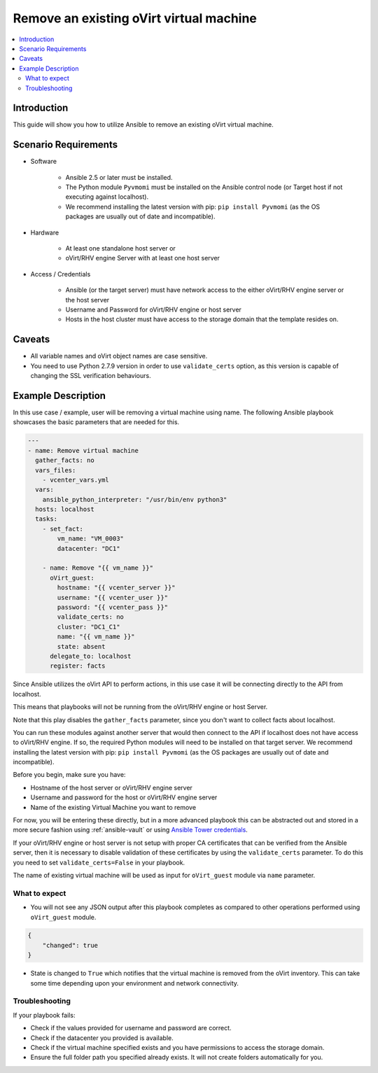 .. _oVirt_guest_remove_virtual_machine:

*****************************************
Remove an existing oVirt virtual machine
*****************************************

.. contents::
   :local:

Introduction
============

This guide will show you how to utilize Ansible to remove an existing oVirt virtual machine.

Scenario Requirements
=====================

* Software

    * Ansible 2.5 or later must be installed.

    * The Python module ``Pyvmomi`` must be installed on the Ansible control node (or Target host if not executing against localhost).

    * We recommend installing the latest version with pip: ``pip install Pyvmomi`` (as the OS packages are usually out of date and incompatible).

* Hardware

    * At least one standalone host server or

    * oVirt/RHV engine Server with at least one host server

* Access / Credentials

    * Ansible (or the target server) must have network access to the either oVirt/RHV engine server or the host server

    * Username and Password for oVirt/RHV engine or host server

    * Hosts in the host cluster must have access to the storage domain that the template resides on.

Caveats
=======

- All variable names and oVirt object names are case sensitive.
- You need to use Python 2.7.9 version in order to use ``validate_certs`` option, as this version is capable of changing the SSL verification behaviours.


Example Description
===================

In this use case / example, user will be removing a virtual machine using name. The following Ansible playbook showcases the basic parameters that are needed for this.

.. code-block:: yaml

    ---
    - name: Remove virtual machine
      gather_facts: no
      vars_files:
        - vcenter_vars.yml
      vars:
        ansible_python_interpreter: "/usr/bin/env python3"
      hosts: localhost
      tasks:
        - set_fact:
            vm_name: "VM_0003"
            datacenter: "DC1"

        - name: Remove "{{ vm_name }}"
          oVirt_guest:
            hostname: "{{ vcenter_server }}"
            username: "{{ vcenter_user }}"
            password: "{{ vcenter_pass }}"
            validate_certs: no
            cluster: "DC1_C1"
            name: "{{ vm_name }}"
            state: absent
          delegate_to: localhost
          register: facts


Since Ansible utilizes the oVirt API to perform actions, in this use case it will be connecting directly to the API from localhost.

This means that playbooks will not be running from the oVirt/RHV engine or host Server.

Note that this play disables the ``gather_facts`` parameter, since you don't want to collect facts about localhost.

You can run these modules against another server that would then connect to the API if localhost does not have access to oVirt/RHV engine. If so, the required Python modules will need to be installed on that target server. We recommend installing the latest version with pip: ``pip install Pyvmomi`` (as the OS packages are usually out of date and incompatible).

Before you begin, make sure you have:

- Hostname of the host server or oVirt/RHV engine server
- Username and password for the host or oVirt/RHV engine server
- Name of the existing Virtual Machine you want to remove

For now, you will be entering these directly, but in a more advanced playbook this can be abstracted out and stored in a more secure fashion using :ref:`ansible-vault` or using `Ansible Tower credentials <https://docs.ansible.com/ansible-tower/latest/html/userguide/credentials.html>`_.

If your oVirt/RHV engine or host server is not setup with proper CA certificates that can be verified from the Ansible server, then it is necessary to disable validation of these certificates by using the ``validate_certs`` parameter. To do this you need to set ``validate_certs=False`` in your playbook.

The name of existing virtual machine will be used as input for ``oVirt_guest`` module via ``name`` parameter.


What to expect
--------------

- You will not see any JSON output after this playbook completes as compared to other operations performed using ``oVirt_guest`` module.

.. code-block:: yaml

    {
        "changed": true
    }

- State is changed to ``True`` which notifies that the virtual machine is removed from the oVirt inventory. This can take some time depending upon your environment and network connectivity.


Troubleshooting
---------------

If your playbook fails:

- Check if the values provided for username and password are correct.
- Check if the datacenter you provided is available.
- Check if the virtual machine specified exists and you have permissions to access the storage domain.
- Ensure the full folder path you specified already exists. It will not create folders automatically for you.
